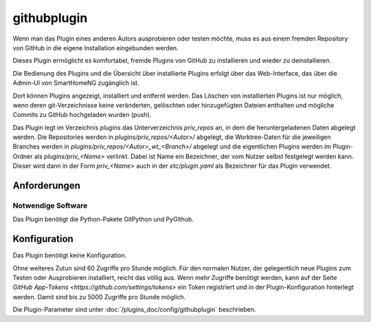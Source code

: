 
.. index:: Plugins; githubplugin
.. index:: githubplugin


============
githubplugin
============


Wenn man das Plugin eines anderen Autors ausprobieren oder testen möchte, muss es aus einem fremden Repository von GitHub in die eigene Installation eingebunden werden.

Dieses Plugin ermöglicht es komfortabel, fremde Plugins von GitHub zu installieren und wieder zu deinstallieren. 

Die Bedienung des Plugins und die Übersicht über installierte Plugins erfolgt über das Web-Interface, das über die Admin-UI von SmartHomeNG zugänglich ist.

Dort können Plugins angezeigt, installiert und entfernt werden. Das Löschen von installierten Plugins ist nur möglich, wenn deren git-Verzeichnisse keine veränderten, gelöschten oder hinzugefügten Dateien enthalten und mögliche Commits zu GitHub hochgeladen wurden (push).

Das Plugin legt im Verzeichnis `plugins` das Unterverzeichnis `priv_repos` an, in dem die heruntergeladenen Daten abgelegt werden. Die Repositories werden in `plugins/priv_repos/<Autor>/` abgelegt, die Worktree-Daten für die jeweiligen Branches werden in `plugins/priv_repos/<Autor>_wt_<Branch>/` abgelegt und die eigentlichen Plugins werden im Plugin-Ordner als `plugins/priv_<Name>` verlinkt. Dabei ist Name ein Bezeichner, der vom Nutzer selbst festgelegt werden kann. Dieser wird dann in der Form `priv_<Name>` auch in der `etc/plugin.yaml` als Bezeichner für das Plugin verwendet.

Anforderungen
=============

Notwendige Software
-------------------

Das Plugin benötigt die Python-Pakete GitPython und PyGithub.

Konfiguration
=============

Das Plugin benötigt keine Konfiguration.

Ohne weiteres Zutun sind 60 Zugriffe pro Stunde möglich. Für den normalen Nutzer, der gelegentlich neue Plugins zum Testen oder Ausprobieren installiert, reicht das völlig aus. Wenn mehr Zugriffe benötigt werden, kann auf der Seite `GitHub App-Tokens <https://github.com/settings/tokens>` ein Token registriert und in der Plugin-Konfiguration hinterlegt werden. Damit sind bis zu 5000 Zugriffe pro Stunde möglich.

Die Plugin-Parameter sind unter :doc:`/plugins_doc/config/githubplugin` beschrieben.

